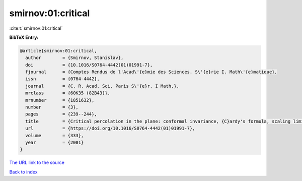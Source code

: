 smirnov:01:critical
===================

:cite:t:`smirnov:01:critical`

**BibTeX Entry:**

.. code-block:: bibtex

   @article{smirnov:01:critical,
     author        = {Smirnov, Stanislav},
     doi           = {10.1016/S0764-4442(01)01991-7},
     fjournal      = {Comptes Rendus de l'Acad\'{e}mie des Sciences. S\'{e}rie I. Math\'{e}matique},
     issn          = {0764-4442},
     journal       = {C. R. Acad. Sci. Paris S\'{e}r. I Math.},
     mrclass       = {60K35 (82B43)},
     mrnumber      = {1851632},
     number        = {3},
     pages         = {239--244},
     title         = {Critical percolation in the plane: conformal invariance, {C}ardy's formula, scaling limits},
     url           = {https://doi.org/10.1016/S0764-4442(01)01991-7},
     volume        = {333},
     year          = {2001}
   }

`The URL link to the source <https://doi.org/10.1016/S0764-4442(01)01991-7>`__


`Back to index <../By-Cite-Keys.html>`__
